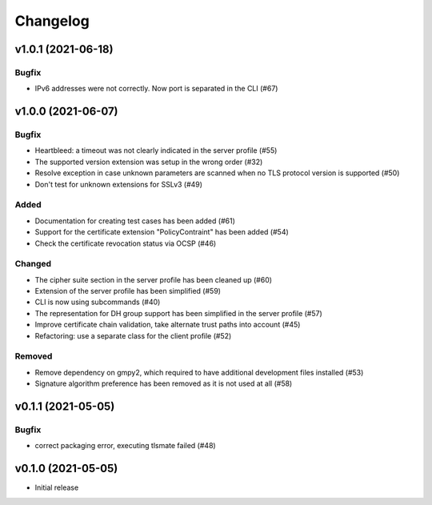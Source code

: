 Changelog
#########

v1.0.1 (2021-06-18)
===================

Bugfix
------

* IPv6 addresses were not correctly. Now port is separated in the CLI (#67)

v1.0.0 (2021-06-07)
===================

Bugfix
------

* Heartbleed: a timeout was not clearly indicated in the server profile (#55)

* The supported version extension was setup in the wrong order (#32)

* Resolve exception in case unknown parameters are scanned when no TLS protocol version is supported (#50)

* Don't test for unknown extensions for SSLv3 (#49)

Added
-----

* Documentation for creating test cases has been added (#61)

* Support for the certificate extension "PolicyContraint" has been added (#54)

* Check the certificate revocation status via OCSP (#46)

Changed
-------

* The cipher suite section in the server profile has been cleaned up (#60)

* Extension of the server profile has been simplified (#59)

* CLI is now using subcommands (#40)

* The representation for DH group support has been simplified in the server profile (#57)

* Improve certificate chain validation, take alternate trust paths into account (#45)

* Refactoring: use a separate class for the client profile (#52)

Removed
-------

* Remove dependency on gmpy2, which required to have additional development files installed (#53)

* Signature algorithm preference has been removed as it is not used at all (#58)


v0.1.1 (2021-05-05)
===================

Bugfix
------

* correct packaging error, executing tlsmate failed (#48)

v0.1.0 (2021-05-05)
===================

* Initial release
